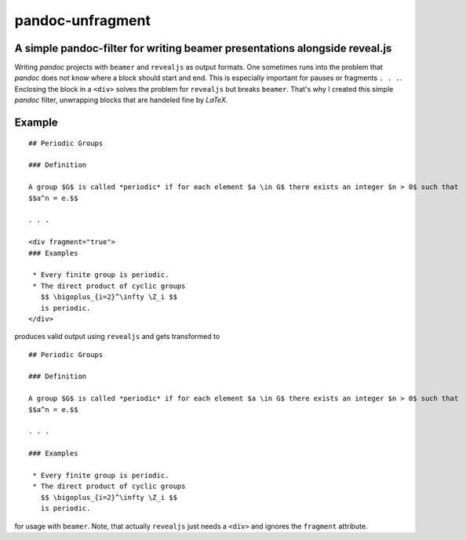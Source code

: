pandoc-unfragment
=================

A simple pandoc-filter for writing beamer presentations alongside reveal.js
---------------------------------------------------------------------------

Writing *pandoc* projects with ``beamer`` and ``revealjs`` as output
formats. One sometimes runs into the problem that *pandoc* does not know
where a block should start and end. This is especially important for
pauses or fragments ``. . .``. Enclosing the block in a ``<div>`` solves
the problem for ``revealjs`` but breaks ``beamer``. That's why I created
this simple *pandoc* filter, unwrapping blocks that are handeled fine by
*LaTeX*.

Example
-------

::

    ## Periodic Groups

    ### Definition

    A group $G$ is called *periodic* if for each element $a \in G$ there exists an integer $n > 0$ such that
    $$a^n = e.$$

    . . .

    <div fragment="true">
    ### Examples

     * Every finite group is periodic.
     * The direct product of cyclic groups
       $$ \bigoplus_{i=2}^\infty \Z_i $$
       is periodic.
    </div>

produces valid output using ``revealjs`` and gets transformed to

::

    ## Periodic Groups

    ### Definition

    A group $G$ is called *periodic* if for each element $a \in G$ there exists an integer $n > 0$ such that
    $$a^n = e.$$

    . . .

    ### Examples

     * Every finite group is periodic.
     * The direct product of cyclic groups
       $$ \bigoplus_{i=2}^\infty \Z_i $$
       is periodic.

for usage with ``beamer``. Note, that actually ``revealjs`` just needs a ``<div>`` and ignores the ``fragment`` attribute.
